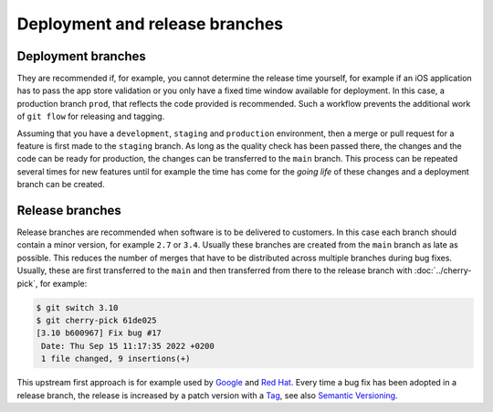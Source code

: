 .. SPDX-FileCopyrightText: 2020 Veit Schiele
..
.. SPDX-License-Identifier: BSD-3-Clause

===============================
Deployment and release branches
===============================

.. _deployment-branches:

Deployment branches
===================

They are recommended if, for example, you cannot determine the release time
yourself, for example if an iOS application has to pass the app store validation
or you only have a fixed time window available for deployment. In this case, a
production branch ``prod``, that reflects the code provided is recommended. Such
a workflow prevents the additional work of ``git flow`` for releasing and
tagging.


Assuming that you have a ``development``, ``staging`` and ``production``
environment, then a merge or pull request for a feature is first made to the
``staging`` branch. As long as the quality check has been passed there, the
changes and the code can be ready for production, the changes can be transferred
to the ``main`` branch. This process can be repeated several times for new
features until for example the time has come for the *going life* of these
changes and a deployment branch can be created.

.. graphviz::

     strict digraph DeploymentBranches {
     nodesep=0.5;
     ranksep=0.25;
     splines=line;
     forcelabels=false;

     // general
     node [style=filled, color="black",
         fontcolor="black", font="Consolas", fontsize="8pt" ];
     edge [arrowhead=vee, color="black", penwidth=2];

     // graph
     node [width=0.2, height=0.2, fixedsize=true, label="", margin="0.11,0.055", shape=circle, penwidth=2, fillcolor="#FF0000"]

     // branches
     node  [group="main", fillcolor="#27E4F9"];
     main1;
     main2;
     main3;
     subgraph {
         mainstart [label="", width=0, height=0, penwidth=0];
     }
     subgraph {
         mainend [label="", width=0, height=0, penwidth=0];
     }
     mainstart -> main1 [color="#b0b0b0", style=dashed, arrowhead=none];
     main1 -> main2 -> main3;
     main3 -> mainend [color="#b0b0b0", style=dashed, arrowhead=none];

     node  [group="deployment", fillcolor="#52C322"];
     deployment1;

     node  [group="staging", fillcolor="#FFE333"];
     staging1;
     staging2;
     staging3;
     staging4;
     subgraph {
         stagingstart [label="", width=0, height=0, penwidth=0];
     }
     subgraph {
         stagingend [label="", width=0, height=0, penwidth=0];
     }
     stagingstart -> staging1 [color="#b0b0b0", style=dashed, arrowhead=none ];
     staging1 -> staging2 -> staging3 -> staging4;
     staging4 -> stagingend [color="#b0b0b0", style=dashed, arrowhead=none ];

     node  [group="17-some-feature", fillcolor="#FB3DB5"];
     feature171;
     feature172;
     feature173;
     subgraph features17 {
         feature171 -> feature172 -> feature173;
     }

     node  [group="42-other-feature", fillcolor="#FB3DB5"];
     feature421;
     feature422;
     feature423;
     feature424;
     feature425;
     feature426;
     subgraph{ rank=same; feature171; feature421; }
     feature421 -> feature422 -> feature423 -> feature424 -> feature425 -> feature426;

     node  [group="43-some-feature", fillcolor="#FB3DB5"];
     feature431;
     feature432;
     feature433;
     subgraph features43 {
         feature431 -> feature432 -> feature433;
     }

     // branching and merging
     main1 -> feature171;
     feature173 -> staging1;
     staging1 -> main2;
     main2-> deployment1;

     staging3 -> main3;

     main2 -> feature431;
     feature433 -> staging4;

     main1 -> feature421;
     feature424 -> staging2;
     feature426 -> staging3;

     }

.. _release-branches:

Release branches
================

Release branches are recommended when software is to be delivered to customers.
In this case each branch should contain a minor version, for example ``2.7`` or
``3.4``. Usually these branches are created from the ``main`` branch as late
as possible. This reduces the number of merges that have to be distributed
across multiple branches during bug fixes. Usually, these are first transferred
to the  ``main`` and then transferred from there to the release branch with
:doc:`../cherry-pick`, for example:

.. code-block:: console

     $ git switch 3.10
     $ git cherry-pick 61de025
     [3.10 b600967] Fix bug #17
      Date: Thu Sep 15 11:17:35 2022 +0200
      1 file changed, 9 insertions(+)

This upstream first approach is for example used by `Google
<https://www.chromium.org/chromium-os/chromiumos-design-docs/upstream-first>`_
and `Red Hat
<https://www.redhat.com/en/blog/a-community-for-using-openstack-with-red-hat-rdo>`_.
Every time a bug fix has been adopted in a release branch, the release is
increased by a patch version with a `Tag
<https://git-scm.com/book/en/v2/Git-Basics-Tagging>`_, see also `Semantic
Versioning <https://semver.org/>`_.

.. graphviz::

   strict digraph ReleaseBranches {
   nodesep=0.5;
   ranksep=0.25;
   splines=line;
   forcelabels=false;

   // general
   node [style=filled, color="black",
       fontcolor="black", font="Consolas", fontsize="8pt" ];
   edge [arrowhead=vee, color="black", penwidth=2];

   // tags
   node [shape=cds, fixedsize=false, fillcolor="#C6C6C6", penwidth=1, margin="0.11,0.055"]
   tag270 [label="2.7.0"]
   tag278 [label="2.7.8"]
   tag3100 [label="3.10.0"]
   tag3101 [label="3.10.1"]

   // graph
   node [width=0.2, height=0.2, fixedsize=true, label="", margin="0.11,0.055", shape=circle, penwidth=2, fillcolor="#FF0000"]

   // branches
   node  [group="main", fillcolor="#27E4F9"];
   main1;
   main2;
   main3;
   subgraph {
       rank=source;
       mainstart [label="", width=0, height=0, penwidth=0];
   }
   subgraph {
       mainend [label="", width=0, height=0, penwidth=0];
   }
   mainstart -> main1 [color="#b0b0b0", style=dashed, arrowhead=none];
   main1 -> main2 -> main3;
   main3 -> mainend [color="#b0b0b0", style=dashed, arrowhead=none];

   node  [group="27", fillcolor="#FFE333"];
   release270;
   release278;
   subgraph {
       release27end [label="", width=0, height=0, penwidth=0];
   }
   release270 -> release278 [color="#b0b0b0", style=dashed];
   release278 -> release27end [color="#b0b0b0", style=dashed, arrowhead=none];

   node  [group="310", fillcolor="#52C322"];
   release3100;
   release3101;
   subgraph {
       release310end [label="", width=0, height=0, penwidth=0];
   }
   release3100 -> release3101;
   release3101 -> release310end [color="#b0b0b0", style=dashed, arrowhead=none ];

   node  [group="hotfix", fillcolor="#FD5965"];
   hotfix17;

   // branching and merging
   main1 -> release270;
   main2 -> release3100;
   main2 -> hotfix17;
   hotfix17 -> main3;
   main3 -> release278 [color="#6D031C", style=dashed];
   main3 -> release3101 [color="#6D031C", style=dashed];

   // tags connections
   edge [color="#b0b0b0", style=dotted, len=0.3, arrowhead=none, penwidth=1];
   subgraph  {
       rank="same";
       tag270 -> release270;
   }
   subgraph  {
       rank="same";
       tag278 -> release278;
   }
   subgraph  {
       rank="same";
       tag3100 -> release3100;
   }
   subgraph  {
       rank="same";
       tag3101 -> release3101;
   }
   }
